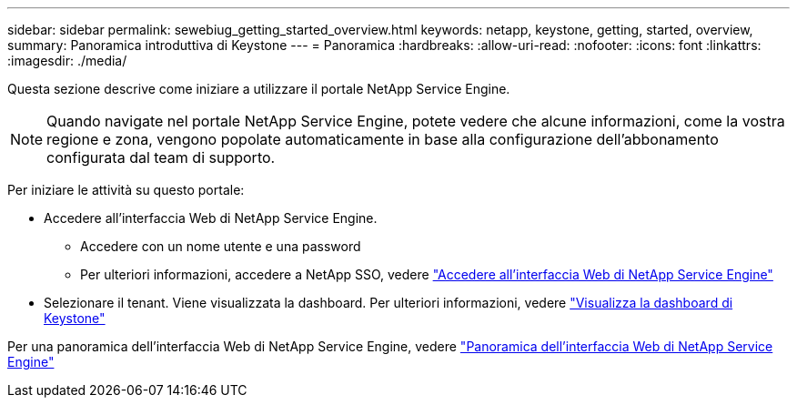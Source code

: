 ---
sidebar: sidebar 
permalink: sewebiug_getting_started_overview.html 
keywords: netapp, keystone, getting, started, overview, 
summary: Panoramica introduttiva di Keystone 
---
= Panoramica
:hardbreaks:
:allow-uri-read: 
:nofooter: 
:icons: font
:linkattrs: 
:imagesdir: ./media/


[role="lead"]
Questa sezione descrive come iniziare a utilizzare il portale NetApp Service Engine.


NOTE: Quando navigate nel portale NetApp Service Engine, potete vedere che alcune informazioni, come la vostra regione e zona, vengono popolate automaticamente in base alla configurazione dell'abbonamento configurata dal team di supporto.

Per iniziare le attività su questo portale:

* Accedere all'interfaccia Web di NetApp Service Engine.
+
** Accedere con un nome utente e una password
** Per ulteriori informazioni, accedere a NetApp SSO, vedere link:sewebiug_log_in_to_the_netapp_service_engine_web_interface.html["Accedere all'interfaccia Web di NetApp Service Engine"]


* Selezionare il tenant. Viene visualizzata la dashboard. Per ulteriori informazioni, vedere link:sewebiug_dashboard.html["Visualizza la dashboard di Keystone"]


Per una panoramica dell'interfaccia Web di NetApp Service Engine, vedere link:sewebiug_netapp_service_engine_web_interface_overview.html["Panoramica dell'interfaccia Web di NetApp Service Engine"]
